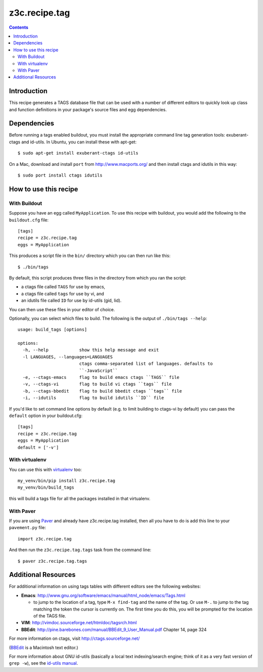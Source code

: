 ==============
z3c.recipe.tag
==============

|buildstatus|_

.. contents::

Introduction
------------

This recipe generates a TAGS database file that can be used with a
number of different editors to quickly look up class and function
definitions in your package's source files and egg dependencies.

Dependencies
------------

Before running a tags enabled buildout, you must install the
appropriate command line tag generation tools: exuberant-ctags and
id-utils.  In Ubuntu, you can install these with apt-get::

  $ sudo apt-get install exuberant-ctags id-utils

On a Mac, download and install ``port`` from http://www.macports.org/ and then
install ctags and idutils in this way::

  $ sudo port install ctags idutils

How to use this recipe
----------------------

With Buildout
.............

Suppose you have an egg called ``MyApplication``.  To use this recipe with
buildout, you would add the following to the ``buildout.cfg`` file::

  [tags]
  recipe = z3c.recipe.tag
  eggs = MyApplication

This produces a script file in the ``bin/`` directory which you can
then run like this::

  $ ./bin/tags

By default, this script produces three files in the directory from
which you ran the script:

- a ctags file called ``TAGS`` for use by emacs,
- a ctags file called ``tags`` for use by vi, and
- an idutils file called ``ID`` for use by id-utils (gid, lid).

You can then use these files in your editor of choice.

Optionally, you can select which files to build.  The following is the output
of ``./bin/tags --help``::

    usage: build_tags [options]

    options:
      -h, --help            show this help message and exit
      -l LANGUAGES, --languages=LANGUAGES
                            ctags comma-separated list of languages. defaults to
                            ``-JavaScript``
      -e, --ctags-emacs     flag to build emacs ctags ``TAGS`` file
      -v, --ctags-vi        flag to build vi ctags ``tags`` file
      -b, --ctags-bbedit    flag to build bbedit ctags ``tags`` file
      -i, --idutils         flag to build idutils ``ID`` file

If you'd like to set command line options by default (e.g. to limit
building to ctags-vi by default) you can pass the ``default`` option in
your buildout.cfg::

  [tags]
  recipe = z3c.recipe.tag
  eggs = MyApplication
  default = ['-v']

With virtualenv
...............

You can use this with `virtualenv
<https://pypi.python.org/pypi/virtualenv>`__ too::

  my_venv/bin/pip install z3c.recipe.tag
  my_venv/bin/build_tags

this will build a tags file for all the packages installed in that virtualenv.

With Paver
..........

If you are using `Paver
<http://www.blueskyonmars.com/projects/paver/>`_ and already have
z3c.recipe.tag installed, then all you have to do is add this line to
your ``pavement.py`` file::

  import z3c.recipe.tag

And then run the ``z3c.recipe.tag.tags`` task from the command line::

  $ paver z3c.recipe.tag.tags

Additional Resources
--------------------

For additional information on using tags tables with different editors
see the following websites:

- **Emacs**: http://www.gnu.org/software/emacs/manual/html_node/emacs/Tags.html

  - to jump to the location of a tag, type ``M-x find-tag`` and the
    name of the tag.  Or use ``M-.`` to jump to the tag matching the token
    the cursor is currently on.  The first time you do this, you will
    be prompted for the location of the TAGS file.

- **VIM**: http://vimdoc.sourceforge.net/htmldoc/tagsrch.html

- **BBEdit**: http://pine.barebones.com/manual/BBEdit_9_User_Manual.pdf
  Chapter 14, page 324

For more information on ctags, visit http://ctags.sourceforge.net/

(BBEdit_ is a Macintosh text editor.)

.. _BBEdit: http://barebones.com/products/bbedit/

For more information about GNU id-utils (basically a local text
indexing/search engine; think of it as a very fast version of ``grep
-w``), see the `id-utils manual
<http://www.gnu.org/software/idutils/manual/idutils.html>`__.

.. |buildstatus| image:: https://api.travis-ci.org/zopefoundation/z3c.recipe.tag.png?branch=master
.. _buildstatus: https://travis-ci.org/zopefoundation/z3c.recipe.tag
